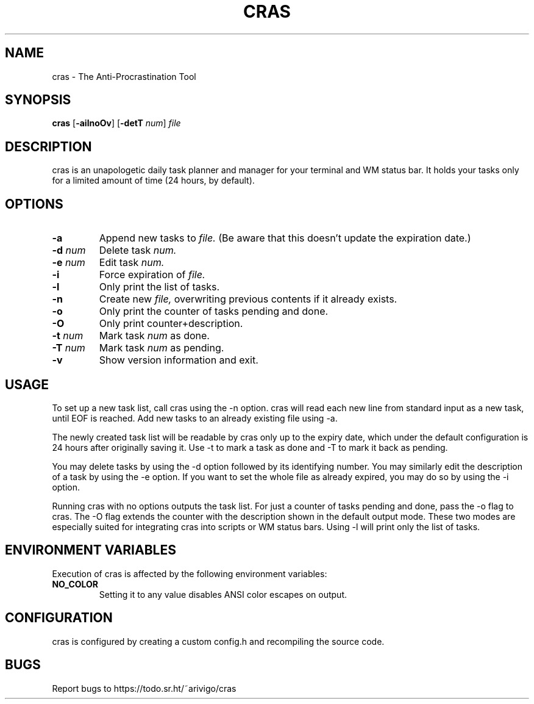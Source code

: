 .TH CRAS 1 cras\-VERSION
.SH NAME
.PP
cras - The Anti-Procrastination Tool
.SH SYNOPSIS
.PP
.B cras
.RB [ \-ailnoOv ]
.RB [ \-detT 
.IR num  ]
.I file
.SH DESCRIPTION
.PP
cras is an unapologetic daily task planner and manager for your terminal and WM
status bar. It holds your tasks only for a limited amount of time (24 hours, by
default).
.SH OPTIONS
.TP
.B \-a
Append new tasks to
.I file.
(Be aware that this doesn't update the expiration date.)
.TP
.BI \-d " num"
Delete task
.I
num.
.TP
.BI \-e " num"
Edit task
.I
num.
.TP
.B \-i
Force expiration of
.I file.
.TP
.B \-l
Only print the list of tasks.
.TP
.B \-n
Create new
.I file,
overwriting previous contents if it already exists.
.TP
.B \-o
Only print the counter of tasks pending and done.
.TP
.B \-O
Only print counter+description.
.TP
.BI \-t " num"
Mark task 
.I num 
as done.
.TP
.BI \-T " num"
Mark task
.I num 
as pending.
.TP
.B \-v
Show version information and exit.
.SH USAGE
.PP
To set up a new task list, call cras using the -n option. cras will read each 
new line from standard input as a new task, until EOF is reached. Add new tasks
to an already existing file using -a.
.PP
The newly created task list will be readable by cras only up to the expiry
date, which under the default configuration is 24 hours after originally saving
it. Use -t to mark a task as done and -T to mark it back as pending.
.PP
You may delete tasks by using the -d option followed by its identifying number.
You may similarly edit the description of a task by using the -e option. If you
want to set the whole file as already expired, you may do so by using the -i 
option.
.PP
Running cras with no options outputs the task list. For just a counter of 
tasks pending and done, pass the -o flag to cras. The -O flag extends the 
counter with the description shown in the default output mode. These two modes
are especially suited for integrating cras into scripts or WM status bars.
Using -l will print only the list of tasks.
.SH ENVIRONMENT VARIABLES
.PP
Execution of cras is affected by the following environment variables:
.TP
.B NO_COLOR
Setting it to any value disables ANSI color escapes on output.
.SH CONFIGURATION
.PP
cras is configured by creating a custom config.h and recompiling the source 
code.
.SH BUGS
.PP
Report bugs to https://todo.sr.ht/~arivigo/cras
